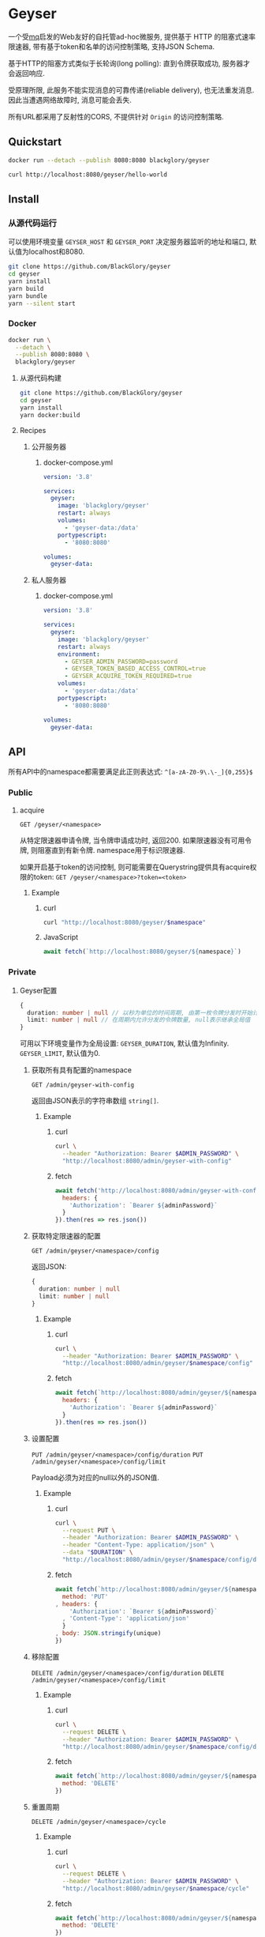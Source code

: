 * Geyser
一个受[[https://github.com/BlackGlory/mq][mq]]启发的Web友好的自托管ad-hoc微服务,
提供基于 HTTP 的阻塞式速率限速器,
带有基于token和名单的访问控制策略,
支持JSON Schema.

基于HTTP的阻塞方式类似于长轮询(long polling):
直到令牌获取成功, 服务器才会返回响应.

受原理所限, 此服务不能实现消息的可靠传递(reliable delivery), 也无法重发消息.
因此当遭遇网络故障时, 消息可能会丢失.

所有URL都采用了反射性的CORS, 不提供针对 =Origin= 的访问控制策略.

** Quickstart
#+BEGIN_SRC sh
docker run --detach --publish 8080:8080 blackglory/geyser

curl http://localhost:8080/geyser/hello-world
#+END_SRC

** Install
*** 从源代码运行
可以使用环境变量 =GEYSER_HOST= 和 =GEYSER_PORT= 决定服务器监听的地址和端口, 默认值为localhost和8080.

#+BEGIN_SRC sh
git clone https://github.com/BlackGlory/geyser
cd geyser
yarn install
yarn build
yarn bundle
yarn --silent start
#+END_SRC

*** Docker
#+BEGIN_SRC sh
docker run \
  --detach \
  --publish 8080:8080 \
  blackglory/geyser
#+END_SRC

**** 从源代码构建
#+BEGIN_SRC sh
git clone https://github.com/BlackGlory/geyser
cd geyser
yarn install
yarn docker:build
#+END_SRC

**** Recipes
***** 公开服务器
****** docker-compose.yml
#+BEGIN_SRC yaml
version: '3.8'

services:
  geyser:
    image: 'blackglory/geyser'
    restart: always
    volumes:
      - 'geyser-data:/data'
    portypescript:
      - '8080:8080'

volumes:
  geyser-data:
#+END_SRC

***** 私人服务器
****** docker-compose.yml
#+BEGIN_SRC yaml
version: '3.8'

services:
  geyser:
    image: 'blackglory/geyser'
    restart: always
    environment:
      - GEYSER_ADMIN_PASSWORD=password
      - GEYSER_TOKEN_BASED_ACCESS_CONTROL=true
      - GEYSER_ACQUIRE_TOKEN_REQUIRED=true
    volumes:
      - 'geyser-data:/data'
    portypescript:
      - '8080:8080'

volumes:
  geyser-data:
#+END_SRC

** API
所有API中的namespace都需要满足此正则表达式: =^[a-zA-Z0-9\.\-_]{0,255}$=

*** Public
**** acquire
=GET /geyser/<namespace>=

从特定限速器申请令牌, 当令牌申请成功时, 返回200.
如果限速器没有可用令牌, 则阻塞直到有新令牌.
namespace用于标识限速器.

如果开启基于token的访问控制, 则可能需要在Querystring提供具有acquire权限的token:
=GET /geyser/<namespace>?token=<token>=

***** Example
****** curl
#+BEGIN_SRC sh
curl "http://localhost:8080/geyser/$namespace"
#+END_SRC

****** JavaScript
#+BEGIN_SRC js
await fetch(`http://localhost:8080/geyser/${namespace}`)
#+END_SRC

*** Private
**** Geyser配置
#+BEGIN_SRC typescript
{
  duration: number | null // 以秒为单位的时间周期, 由第一枚令牌分发时开始计算, 在指定秒数后进入下一周期, null表示继承全局值
  limit: number | null // 在周期内允许分发的令牌数量, null表示继承全局值
}
#+END_SRC

可用以下环境变量作为全局设置:
=GEYSER_DURATION=, 默认值为Infinity.
=GEYSER_LIMIT=, 默认值为0.

***** 获取所有具有配置的namespace
=GET /admin/geyser-with-config=

返回由JSON表示的字符串数组 =string[]=.

****** Example
******* curl
#+BEGIN_SRC sh
curl \
  --header "Authorization: Bearer $ADMIN_PASSWORD" \
  "http://localhost:8080/admin/geyser-with-config"
#+END_SRC

******* fetch
#+BEGIN_SRC js
await fetch('http://localhost:8080/admin/geyser-with-config', {
  headers: {
    'Authorization': `Bearer ${adminPassword}`
  }
}).then(res => res.json())
#+END_SRC

***** 获取特定限速器的配置
=GET /admin/geyser/<namespace>/config=

返回JSON:
#+BEGIN_SRC typescript
{
  duration: number | null
  limit: number | null
}
#+END_SRC

****** Example
******* curl
#+BEGIN_SRC sh
curl \
  --header "Authorization: Bearer $ADMIN_PASSWORD" \
  "http://localhost:8080/admin/geyser/$namespace/config"
#+END_SRC

******* fetch
#+BEGIN_SRC js
await fetch(`http://localhost:8080/admin/geyser/${namespace}/config`, {
  headers: {
    'Authorization': `Bearer ${adminPassword}`
  }
}).then(res => res.json())
#+END_SRC

***** 设置配置
=PUT /admin/geyser/<namespace>/config/duration=
=PUT /admin/geyser/<namespace>/config/limit=

Payload必须为对应的null以外的JSON值.

****** Example
******* curl
#+BEGIN_SRC sh
curl \
  --request PUT \
  --header "Authorization: Bearer $ADMIN_PASSWORD" \
  --header "Content-Type: application/json" \
  --data "$DURATION" \
  "http://localhost:8080/admin/geyser/$namespace/config/duration"
#+END_SRC

******* fetch
#+BEGIN_SRC js
await fetch(`http://localhost:8080/admin/geyser/${namespace}/config/duration`, {
  method: 'PUT'
, headers: {
    'Authorization': `Bearer ${adminPassword}`
  , 'Content-Type': 'application/json'
  }
, body: JSON.stringify(unique)
})
#+END_SRC

***** 移除配置
=DELETE /admin/geyser/<namespace>/config/duration=
=DELETE /admin/geyser/<namespace>/config/limit=

****** Example
******* curl
#+BEGIN_SRC sh
curl \
  --request DELETE \
  --header "Authorization: Bearer $ADMIN_PASSWORD" \
  "http://localhost:8080/admin/geyser/$namespace/config/duration"
#+END_SRC

******* fetch
#+BEGIN_SRC js
await fetch(`http://localhost:8080/admin/geyser/${namespace}/config/duration`, {
  method: 'DELETE'
})
#+END_SRC

***** 重置周期
=DELETE /admin/geyser/<namespace>/cycle=

****** Example
******* curl
#+BEGIN_SRC sh
curl \
  --request DELETE \
  --header "Authorization: Bearer $ADMIN_PASSWORD" \
  "http://localhost:8080/admin/geyser/$namespace/cycle"
#+END_SRC
      
******* fetch
#+BEGIN_SRC js
await fetch(`http://localhost:8080/admin/geyser/${namespace}/cycle`, {
  method: 'DELETE'
})
#+END_SRC

**** 访问控制
GEYSER提供两种可以同时启用的访问控制策略.

所有访问控制API都使用基于口令的Bearer Token Authentication.
口令需通过环境变量 =GEYSER_ADMIN_PASSWORD= 进行设置.

访问控制规则是通过[[https://www.sqlite.org/wal.html][WAL模式]]的SQLite3持久化的, 开启访问控制后,
服务器的吞吐量和响应速度会受到硬盘性能的影响.

已经打开的连接不会受到新的访问控制规则的影响.

***** 基于名单的访问控制
通过设置环境变量 =GEYSER_LIST_BASED_ACCESS_CONTROL= 开启基于名单的访问控制:
- =whitelist=
  启用基于限速器白名单的访问控制, 只有在名单内的限速器允许被访问.
- =blacklist=
  启用基于限速器黑名单的访问控制, 只有在名单外的限速器允许被访问.

****** 黑名单
******* 获取黑名单
=GET /admin/blacklist=

获取位于黑名单中的所有限速器namespace, 返回JSON表示的字符串数组 =string[]=.

******** Example
********* curl
#+BEGIN_SRC sh
curl \
  --header "Authorization: Bearer $ADMIN_PASSWORD" \
  "http://localhost:8080/admin/blacklist"
#+END_SRC

********* fetch
#+BEGIN_SRC js
await fetch('http://localhost:8080/admin/blacklist', {
  headers: {
    'Authorization': `Bearer ${adminPassword}`
  }
}).then(res => res.json())
#+END_SRC

******* 添加黑名单
=PUT /admin/blacklist/<namespace>=

将特定限速器加入黑名单.

******** Example
********* curl
#+BEGIN_SRC sh
curl \
  --request PUT \
  --header "Authorization: Bearer $ADMIN_PASSWORD" \
  "http://localhost:8080/admin/blacklist/$namespace"
#+END_SRC

********* fetch
#+BEGIN_SRC js
await fetch(`http://localhost:8080/admin/blacklist/${namespace}`, {
  method: 'PUT'
, headers: {
    'Authorization': `Bearer ${adminPassword}`
  }
})
#+END_SRC

******* 移除黑名单
=DELETE /admin/blacklist/<namespace>=

将特定限速器从黑名单中移除.

******** Example
********* curl
#+BEGIN_SRC sh
curl \
  --request DELEjTE \
  --header "Authorization: Bearer $ADMIN_PASSWORD" \
  "http://localhost:8080/admin/blacklist/$namespace"
#+END_SRC

********* fetch
#+BEGIN_SRC js
await fetch(`http://localhost:8080/admin/blacklist/${namespace}`, {
  method: 'DELETE'
, headers: {
    'Authorization': `Bearer ${adminPassword}`
  }
})
#+END_SRC

****** 白名单
******* 获取白名单
=GET /admin/whitelist=

获取位于黑名单中的所有限速器namespace, 返回JSON表示的字符串数组 =string[]=.

******** Example
********* curl
#+BEGIN_SRC sh
curl \
  --header "Authorization: Bearer $ADMIM_PASSWORD" \
  "http://localhost:8080/admin/whitelist"
#+END_SRC

********* fetch
#+BEGIN_SRC js
await fetch('http://localhost:8080/admin/whitelist', {
  headers: {
    'Authorization': `Bearer ${adminPassword}`
  }
}).then(res => res.json())
#+END_SRC

******* 添加白名单
=PUT /admin/whitelist/<namespace>=

将特定限速器加入白名单.

******** Example
********* curl
#+BEGIN_SRC sh
curl \
  --request PUT \
  --header "Authorization: Bearer $ADMIN_PASSWORD" \
  "http://localhost:8080/admin/whitelist/$namespace"
#+END_SRC

********* fetch
#+BEGIN_SRC js
await fetch(`http://localhost:8080/admin/whitelist/${namespace}`, {
  method: 'PUT'
, headers: {
    'Authorization': `Bearer ${adminPassword}`
  }
})
#+END_SRC

******* 移除白名单
=DELETE /admin/whitelist/<namespace>=

将特定限速器从白名单中移除.

******** Example
********* curl
#+BEGIN_SRC sh
curl \
  --request DELETE \
  --header "Authorization: Bearer $ADMIN_PASSWORD" \
  "http://localhost:8080/admin/whitelist/$namespace"
#+END_SRC

********* fetch
#+BEGIN_SRC js
await fetch(`http://localhost:8080/admin/whitelist/${namespace}`, {
  method: 'DELETE'
, headers: {
    'Authorization': `Bearer ${adminPassword}`
  }
})
#+END_SRC

***** 基于token的访问控制
对token的要求: =^[a-zA-Z0-9\.\-_]{1,256}$=

通过设置环境变量 =GEYSER_TOKEN_BASED_ACCESS_CONTROL=true= 开启基于token的访问控制.

基于token的访问控制将根据限速器的token access policy决定其访问规则.
可通过环境变量 =GEYSER_ACQUIRE_TOKEN_REQUIRED= 设置相关默认值,
未设置情况下为 =false=.

一个限速器可以有多个token, 每个token可以单独设置acquire和read权限, 不同限速器的token不共用.

基于token的访问控制作出以下假设
- token的传输过程是安全的
- token难以被猜测
- token的意外泄露可以被迅速处理

****** token策略
******* 获取所有具有token策略的限速器namespace
=GET /admin/geyser-with-token-policies=

获取所有具有token策略的限速器namespace, 返回由JSON表示的字符串数组 =string[]=.

******** Example
********* curl
#+BEGIN_SRC sh
curl \
  --header "Authorization: Bearer $ADMIN_PASSWORD" \
  "http://localhost:8080/admin/geyser-with-token-policies"
#+END_SRC

********* fetch
#+BEGIN_SRC js
await fetch('http://localhost:8080/admin/geyser-with-token-policies')
#+END_SRC

******* 获取特定限速器的token策略
=GET /admin/geyser/<namespace>/token-policies=

返回JSON:
#+BEGIN_SRC typescript
{
  acquireTokenRequired: boolean | null
}
#+END_SRC
=null= 代表沿用相关默认值.

******** Example
********* curl
#+BEGIN_SRC sh
curl \
  --header "Authorization: Bearer $ADMIN_PASSWORD" \
  "http://localhost:8080/admin/geyser/$namespace/token-policies"
#+END_SRC

********* fetch
#+BEGIN_SRC js
await fethc(`http://localhost:8080/admin/geyser/${namespace}/token-policies`, {
  headers: {
    'Authorization': `Bearer ${adminPassword}`
  }
}).then(res => res.json())
#+END_SRC

******* 设置token策略
=PUT /admin/geyser/<namespace>/token-policies/acquire-token-required=

Payload必须是一个布尔值.

******** Example
********* curl
#+BEGIN_SRC sh
curl \
  --request PUT \
  --header "Authorization: Bearer $ADMIN_PASSWORD" \
  --header "Content-Type: application/json" \
  --data "$WRITE_TOKEN_REQUIRED" \
  "http://localhost:8080/admin/geyser/$namespace/token-policies/acquire-token-required"
#+END_SRC

********* fetch
#+BEGIN_SRC js
await fetch(`http://localhost:8080/admin/geyser/${namespace}/token-policies/acquire-token-required`, {
  method: 'PUT'
, headers: {
    'Authorization': `Bearer ${adminPassword}`
  , 'Content-Type': 'application/json'
  }
, body: JSON.stringify(acquireTokenRequired)
})
#+END_SRC

******* 移除token策略
=DELETE /admin/geyser/<namespace>/token-policies/acquire-token-required=

******** Example
********* curl
#+BEGIN_SRC sh
curl \
  --request DELETE \
  --header "Authorization: Bearer $ADMIN_PASSWORD" \
  "http://localhost:8080/admin/geyser/$namespace/token-policies/acquire-token-required"
#+END_SRC

********* fetch
#+BEGIN_SRC js
await fetch(`http://localhost:8080/admin/geyser/${namespace}/token-policies/acquire-token-required`, {
  method: 'DELETE'
, headers: {
    'Authorization': `Bearer ${adminPassword}`
  }
})
#+END_SRC

****** token
******* 获取所有具有token的限速器namespace
=GET /admin/geyser-with-tokens=

获取所有具有token的限速器namespace, 返回由JSON表示的字符串数组 =string[]=.

******** Example
********* curl
#+BEGIN_SRC sh
curl \
  --header "Authorization: Bearer $ADMIN_PASSWORD" \
  "http://localhost:8080/admin/geyser-with-tokens"
#+END_SRC

********* fetch
#+BEGIN_SRC js
await fetch(`http://localhost:8080/admin/geyser-with-tokens`, {
  headers: {
    'Authorization': `Bearer ${adminPassword}`
  }
}).then(res => res.json())
#+END_SRC

******* 获取特定限速器的所有token
=GET /admin/geyser/<namespace>/tokens=

获取特定限速器的所有token, 返回JSON数组表示的token及其权限
=Array<{ token: string, acquire: boolean }>=.

******** Example
********* curl
#+BEGIN_SRC sh
curl \
  --header "Authorization: Bearer $ADMIN_PASSWORD" \
  "http://localhost:8080/admin/geyser/$namespace/tokens"
#+END_SRC

********* fetch
#+BEGIN_SRC js
await fetch(`http://localhost:8080/admin/geyser/${namespace}/tokens`, {
  headers: {
    'Authorization': `Bearer ${adminPassword}`
  }
}).then(res => res.json())
#+END_SRC

******* 为特定限速器的token设置acquire权限
=PUT /admin/geyser/<namespace>/tokens/<token>/acquire=

添加/更新token, 为token设置acquire权限.

******** Example
********* curl
#+BEGIN_SRC sh
curl \
  --request PUT \
  --header "Authorization: Bearer $ADMIN_PASSWORD" \
  "http://localhost:8080/admin/geyser/$namespace/tokens/$token/acquire"
#+END_SRC

********* fetch
#+BEGIN_SRC js
await fetch(`http://localhost:8080/admin/geyser/${namespace}/tokens/${token}/acquire`, {
  method: 'PUT'
, headers: {
    'Authorization': `Bearer ${adminPassword}`
  }
})
#+END_SRC

******* 取消特定限速器的token的acquire权限
=DELETE /admin/geyser/<namespace>/tokens/<token>/acquire=

取消token的acquire权限.

******** Example
********* curl
#+BEGIN_SRC sh
curl \
  --request DELETE \
  --header "Authorization: Bearer $ADMIN_PASSWORD" \
  "http://localhost:8080/admin/geyser/$namespace/tokens/$token/acquire"
#+END_SRC

********* fetch
#+BEGIN_SRC js
await fetch(`http://localhost:8080/admin/geyser/${namespace}/tokens/${token}/acquire`, {
  method: 'DELETE'
, headers: {
    'Authorization': `Bearer ${adminPassword}`
  }
})
#+END_SRC
